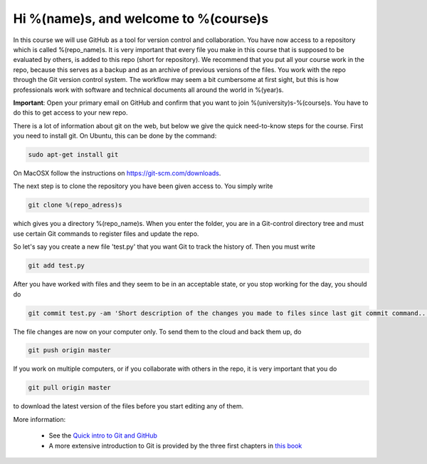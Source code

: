 Hi %(name)s, and welcome to %(course)s
~~~~~~~~~~~~~~~~~~~~~~~~~~~~~~~~~~~~~~~~~~~~~~~~~~

In this course we will use GitHub as a tool for version control and
collaboration.  You have now access to a repository which is called
%(repo_name)s. It is very important that every file you make in this
course that is supposed to be evaluated by others, is added to this
repo (short for repository). We recommend that you put all your course
work in the repo, because this serves as a backup and as an archive of
previous versions of the files. You work with the repo through the Git
version control system. The workflow may seem a bit cumbersome at
first sight, but this is how professionals work with software and
technical documents all around the world in %(year)s.

**Important**: Open your primary email on GitHub and confirm that you
want to join %(university)s-%(course)s. You have to do this to get
access to your new repo.

There is a lot of information about git on the web, but below we give
the quick need-to-know steps for the course. First you need to install
git. On Ubuntu, this can be done by the command:

.. code-block::

	sudo apt-get install git

On MacOSX follow the instructions on https://git-scm.com/downloads.

The next step is to clone the repository you have been given access
to. You simply write

.. code-block::

	git clone %(repo_adress)s

which gives you a directory %(repo_name)s. When you enter the folder,
you are in a Git-control directory tree and must use certain Git
commands to register files and update the repo.

So let's say you create a new file 'test.py' that you want Git to track
the history of. Then you must write

.. code-block::

	git add test.py

After you have worked with files and they seem to be in an acceptable
state, or you stop working for the day, you should do

.. code-block::

	git commit test.py -am 'Short description of the changes you made to files since last git commit command...'

The file changes are now on your computer only. To send them to the
cloud and back them up, do

.. code-block::

	git push origin master

If you work on multiple computers, or if you collaborate with others
in the repo, it is very important that you do

.. code-block::

        git pull origin master

to download the latest version of the files before you start editing
any of them.


More information:

 * See the `Quick intro to Git and GitHub <http://hplgit.github.io/teamods/bitgit/Langtangen_github.pdf>`_
 * A more extensive introduction to Git is provided by the three first chapters in `this book <http://git-scm.com/book>`_
